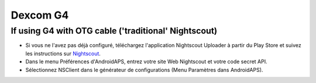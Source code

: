 Dexcom G4
**************************************************

If using G4 with OTG cable ('traditional' Nightscout)
========================================================
* Si vous ne l'avez pas déjà configuré, téléchargez l'application Nightscout Uploader à partir du Play Store et suivez les instructions sur `Nightscout <http://www.nightscout.info/wiki/welcome/basic-requirements>`_.
* Dans le menu Préférences d'AndroidAPS, entrez votre site Web Nightscout et votre code secret API.
* Sélectionnez NSClient dans le générateur de configurations (Menu Paramètres dans AndroidAPS).
